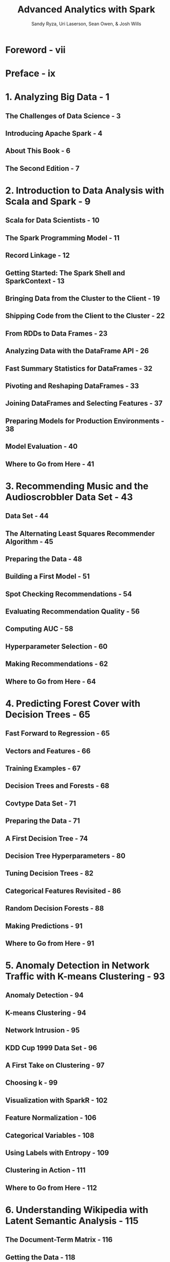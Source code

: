 #+TITLE: Advanced Analytics with Spark
#+VERSION: 2nd
#+YEAR: 2017
#+AUTHOR: Sandy Ryza, Uri Laserson, Sean Owen, & Josh Wills
#+STARTUP: entitiespretty

* Foreword - vii
* Preface - ix
* 1. Analyzing Big Data - 1
** The Challenges of Data Science - 3
** Introducing Apache Spark - 4
** About This Book - 6
** The Second Edition - 7

* 2. Introduction to Data Analysis with Scala and Spark - 9
** Scala for Data Scientists - 10
** The Spark Programming Model - 11
** Record Linkage - 12
** Getting Started: The Spark Shell and SparkContext - 13
** Bringing Data from the Cluster to the Client - 19
** Shipping Code from the Client to the Cluster - 22
** From RDDs to Data Frames - 23
** Analyzing Data with the DataFrame API - 26
** Fast Summary Statistics for DataFrames - 32
** Pivoting and Reshaping DataFrames - 33
** Joining DataFrames and Selecting Features - 37
** Preparing Models for Production Environments - 38
** Model Evaluation - 40
** Where to Go from Here - 41

* 3. Recommending Music and the Audioscrobbler Data Set - 43
** Data Set - 44
** The Alternating Least Squares Recommender Algorithm - 45
** Preparing the Data - 48
** Building a First Model - 51
** Spot Checking Recommendations - 54
** Evaluating Recommendation Quality - 56
** Computing AUC - 58
** Hyperparameter Selection - 60
** Making Recommendations - 62
** Where to Go from Here - 64

* 4. Predicting Forest Cover with Decision Trees - 65
** Fast Forward to Regression - 65
** Vectors and Features - 66
** Training Examples - 67
** Decision Trees and Forests - 68
** Covtype Data Set - 71
** Preparing the Data - 71
** A First Decision Tree - 74
** Decision Tree Hyperparameters - 80
** Tuning Decision Trees - 82
** Categorical Features Revisited - 86
** Random Decision Forests - 88
** Making Predictions - 91
** Where to Go from Here - 91

* 5. Anomaly Detection in Network Traffic with K-means Clustering - 93
** Anomaly Detection - 94
** K-means Clustering - 94
** Network Intrusion - 95
** KDD Cup 1999 Data Set - 96
** A First Take on Clustering - 97
** Choosing k - 99
** Visualization with SparkR - 102
** Feature Normalization - 106
** Categorical Variables - 108
** Using Labels with Entropy - 109
** Clustering in Action - 111
** Where to Go from Here - 112

* 6. Understanding Wikipedia with Latent Semantic Analysis - 115
** The Document-Term Matrix - 116
** Getting the Data - 118
** Parsing and Preparing the Data - 118
** Lemmatization - 120
** Computing the TF-IDFs - 121
** Singular Value Decomposition - 123
** Finding Important Concepts - 125
** Querying and Scoring with a Low-Dimensional Representation - 129
** Term-Term Relevance - 130
** Document-Document Relevance - 132
** Document-Term Relevance - 133
** Multiple-Term Queries - 134
** Where to Go from Here - 136

* 7. Analyzing Co-Occurrence Networks with GraphX - 137
** The MEDLINE Citation Index: A Network Analysis - 139
** Getting the Data - 140
** Parsing XML Documents with Scala’s XML Library - 142
** Analyzing the MeSH Major Topics and Their Co-Occurrences - 143
** Constructing a Co-Occurrence Network with GraphX - 146
** Understanding the Structure of Networks - 150
** Connected Components - 150
** Degree Distribution - 153
** Filtering Out Noisy Edges - 155
** Processing EdgeTriplets - 156
** Analyzing the Filtered Graph - 158
** Small-World Networks - 159
** Cliques and Clustering Coefficients - 160
** Computing Average Path Length with Pregel - 161
** Where to Go from Here - 166

* 8. Geospatial and Temporal Data Analysis on New York City Taxi Trip Data - 169
** Getting the Data - 170
** Working with Third-Party Libraries in Spark - 171
** Geospatial Data with the Esri Geometry API and Spray - 172
** Exploring the Esri Geometry API - 172
** Intro to GeoJSON - 174
** Preparing the New York City Taxi Trip Data - 176
** Handling Invalid Records at Scale - 178
** Geospatial Analysis - 182
** Sessionization in Spark - 185
** Building Sessions: Secondary Sorts in Spark - 186
** Where to Go from Here - 189

* 9. Estimating Financial Risk Through Monte Carlo Simulation - 191
** Terminology - 192
** Methods for Calculating VaR - 193
** Variance-Covariance - 193
** Historical Simulation - 193
** Monte Carlo Simulation - 193
** Our Model - 194
** Getting the Data - 195
** Preprocessing - 195
** Determining the Factor Weights - 198
** Sampling - 201
** The Multivariate Normal Distribution - 204
** Running the Trials - 205
** Visualizing the Distribution of Returns - 208
** Evaluating Our Results - 209
** Where to Go from Here - 211

* 10. Analyzing Genomics Data and the BDG Project - 213
** Decoupling Storage from Modeling - 214
** Ingesting Genomics Data with the ADAM CLI - 217
** Parquet Format and Columnar Storage - 223
** Predicting Transcription Factor Binding Sites from ENCODE Data - 225
** Querying Genotypes from the 1000 Genomes Project - 232
** Where to Go from Here - 235

* 11. Analyzing Neuroimaging Data with PySpark and Thunder - 237
** Overview of PySpark - 238
** PySpark Internals - 239
** Overview and Installation of the Thunder Library - 241
** Loading Data with Thunder - 241
** Thunder Core Data Types - 248
** Categorizing Neuron Types with Thunder - 249
** Where to Go from Here - 254

* Index - 255
